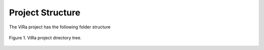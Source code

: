 .. _structure:

***********************************
Project Structure
***********************************

The ViRa project has the following folder structure 

.. figure:: vira_structure.PNG
    :scale: 100 %
    :align: center
    :alt: ViRa directory tree.
    :figclass: align-center

    Figure 1. ViRa project directory tree.
